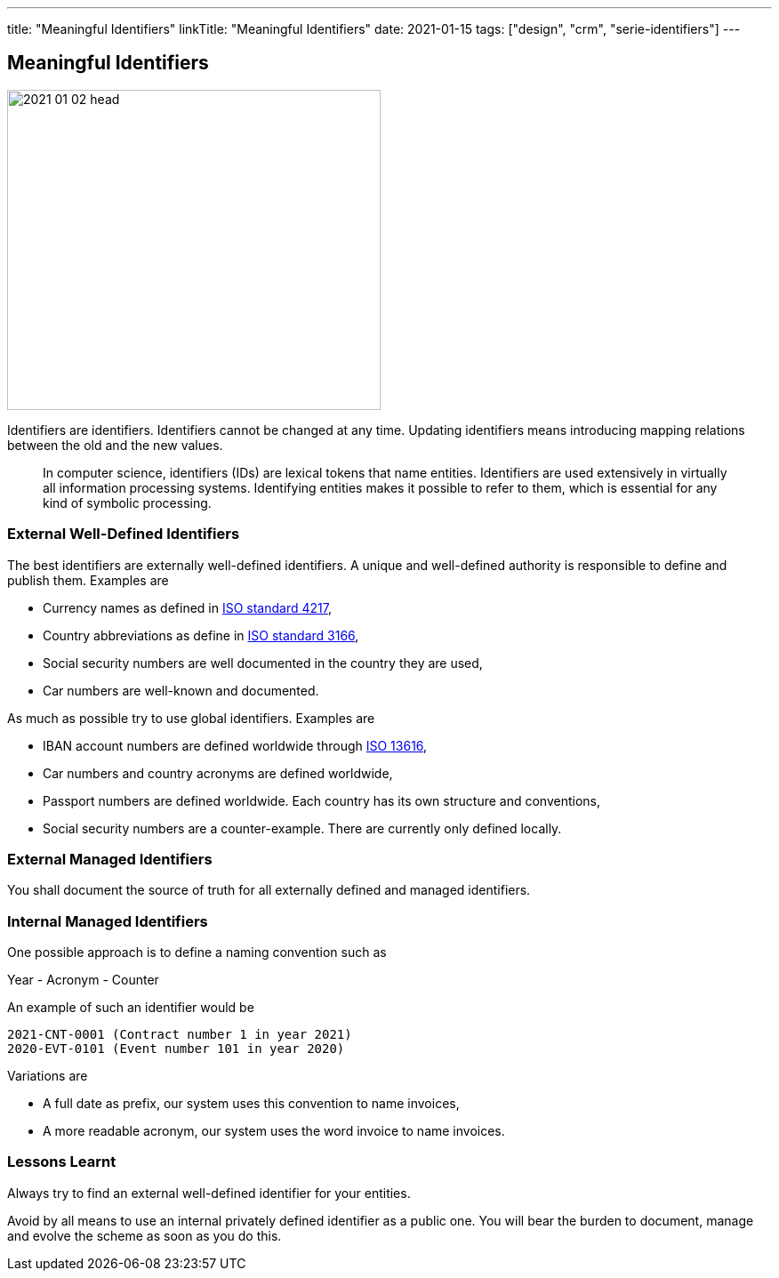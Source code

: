 ---
title: "Meaningful Identifiers"
linkTitle: "Meaningful Identifiers"
date: 2021-01-15
tags: ["design", "crm", "serie-identifiers"]
---

== Meaningful Identifiers
:author: Marcel Baumann
:email: <marcel.baumann@tangly.net>
:homepage: https://www.tangly.net/
:company: https://www.tangly.net/[tangly llc]
:copyright: CC-BY-SA 4.0

image::2021-01-02-head.jpg[width=420,height=360,role=left]

Identifiers are identifiers.
Identifiers cannot be changed at any time.
Updating identifiers means introducing mapping relations between the old and the new values.

[quote]
____
In computer science, identifiers (IDs) are lexical tokens that name entities.
Identifiers are used extensively in virtually all information processing systems.
Identifying entities makes it possible to refer to them, which is essential for any kind of symbolic processing.
____

=== External Well-Defined Identifiers

The best identifiers are externally well-defined identifiers.
A unique and well-defined authority is responsible to define and publish them.
Examples are

* Currency names as defined in https://en.wikipedia.org/wiki/ISO_4217[ISO standard 4217],
* Country abbreviations as define in https://en.wikipedia.org/wiki/List_of_ISO_3166_country_codes[ISO standard 3166],
* Social security numbers are well documented in the country they are used,
* Car numbers are well-known and documented.

As much as possible try to use global identifiers.
Examples are

* IBAN account numbers are defined worldwide through https://en.wikipedia.org/wiki/International_Bank_Account_Number[ISO 13616],
* Car numbers and country acronyms are defined worldwide,
* Passport numbers are defined worldwide.
Each country has its own structure and conventions,
* Social security numbers are a counter-example.
There are currently only defined locally.

=== External Managed Identifiers

You shall document the source of truth for all externally defined and managed identifiers.

=== Internal Managed Identifiers

One possible approach is to define a naming convention such as

Year - Acronym - Counter

An example of such an identifier would be

    2021-CNT-0001 (Contract number 1 in year 2021)
    2020-EVT-0101 (Event number 101 in year 2020)

Variations are

* A full date as prefix, our system uses this convention to name invoices,
* A more readable acronym, our system uses the word invoice to name invoices.

=== Lessons Learnt

Always try to find an external well-defined identifier for your entities.

Avoid by all means to use an internal privately defined identifier as a public one.
You will bear the burden to document, manage and evolve the scheme as soon as you do this.

